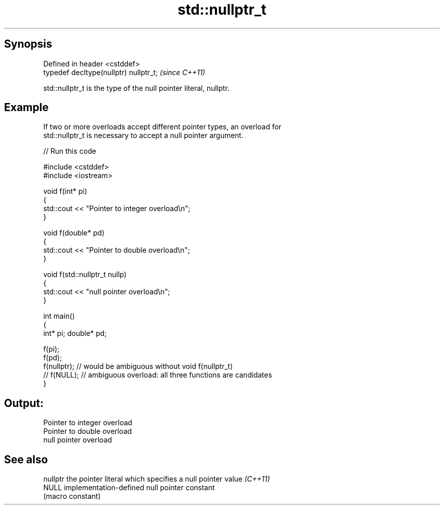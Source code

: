 .TH std::nullptr_t 3 "Apr 19 2014" "1.0.0" "C++ Standard Libary"
.SH Synopsis
   Defined in header <cstddef>
   typedef decltype(nullptr) nullptr_t;  \fI(since C++11)\fP

   std::nullptr_t is the type of the null pointer literal, nullptr.

.SH Example

   If two or more overloads accept different pointer types, an overload for
   std::nullptr_t is necessary to accept a null pointer argument.

   
// Run this code

 #include <cstddef>
 #include <iostream>

 void f(int* pi)
 {
    std::cout << "Pointer to integer overload\\n";
 }

 void f(double* pd)
 {
    std::cout << "Pointer to double overload\\n";
 }

 void f(std::nullptr_t nullp)
 {
    std::cout << "null pointer overload\\n";
 }

 int main()
 {
     int* pi; double* pd;

     f(pi);
     f(pd);
     f(nullptr);  // would be ambiguous without void f(nullptr_t)
     // f(NULL);  // ambiguous overload: all three functions are candidates
 }

.SH Output:

 Pointer to integer overload
 Pointer to double overload
 null pointer overload

.SH See also

   nullptr the pointer literal which specifies a null pointer value \fI(C++11)\fP
   NULL    implementation-defined null pointer constant
           (macro constant)
